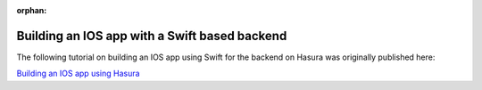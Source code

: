 :orphan:

.. meta::
   :description: A tutorial on building an IOS app using Swift for the backend on Hasura 
   :keywords: hasura, docs, tutorials, IOS, swift
   :content-tags: ios, swift

Building an IOS app with a Swift based backend
==============================================

.. 
   rst-class:: featured-image
   .. image:: ../img/getting-started-3-2.png
   :height: 0px
   :width: 0px


The following tutorial on building an IOS app using Swift for the backend on Hasura was originally published here: 

`Building an IOS app using Hasura <https://blog.hasura.io/server-side-development-for-ios-developers-using-swift-on-hasura-bb17ed95c822>`_


